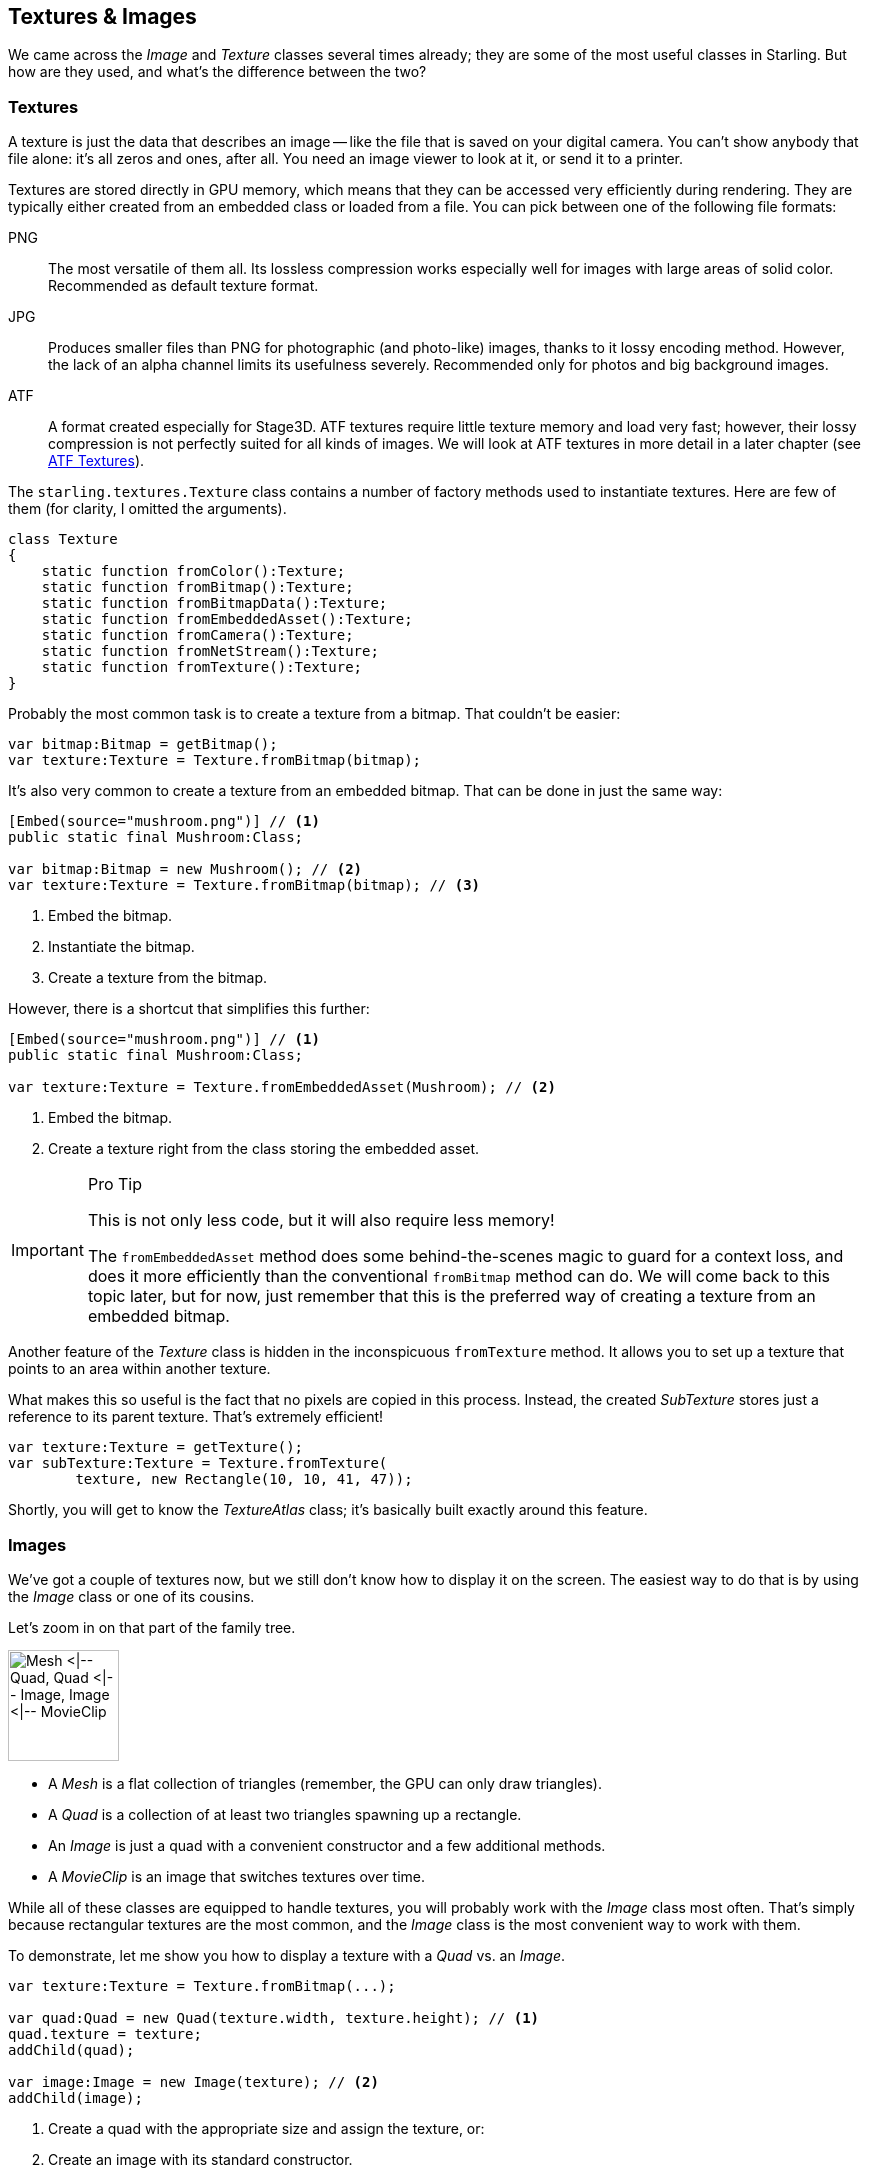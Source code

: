 == Textures & Images
ifndef::imagesdir[:imagesdir: ../img]

We came across the _Image_ and _Texture_ classes several times already; they are some of the most useful classes in Starling.
But how are they used, and what's the difference between the two?

=== Textures

A texture is just the data that describes an image -- like the file that is saved on your digital camera.
You can't show anybody that file alone: it's all zeros and ones, after all.
You need an image viewer to look at it, or send it to a printer.

Textures are stored directly in GPU memory, which means that they can be accessed very efficiently during rendering.
They are typically either created from an embedded class or loaded from a file. You can pick between one of the following file formats:

PNG:: The most versatile of them all. Its lossless compression works especially well for images with large areas of solid color. Recommended as default texture format.

JPG:: Produces smaller files than PNG for photographic (and photo-like) images, thanks to it lossy encoding method. However, the lack of an alpha channel limits its usefulness severely. Recommended only for photos and big background images.

ATF:: A format created especially for Stage3D. ATF textures require little texture memory and load very fast; however, their lossy compression is not perfectly suited for all kinds of images. We will look at ATF textures in more detail in a later chapter (see link:../advanced-topics/atf-textures.adoc[ATF Textures]).

The `starling.textures.Texture` class contains a number of factory methods used to instantiate textures.
Here are few of them (for clarity, I omitted the arguments).

[source, haxe]
----
class Texture
{
    static function fromColor():Texture;
    static function fromBitmap():Texture;
    static function fromBitmapData():Texture;
    static function fromEmbeddedAsset():Texture;
    static function fromCamera():Texture;
    static function fromNetStream():Texture;
    static function fromTexture():Texture;
}
----

Probably the most common task is to create a texture from a bitmap.
That couldn't be easier:

[source, haxe]
----
var bitmap:Bitmap = getBitmap();
var texture:Texture = Texture.fromBitmap(bitmap);
----

It's also very common to create a texture from an embedded bitmap.
That can be done in just the same way:

[source, haxe]
----
[Embed(source="mushroom.png")] // <1>
public static final Mushroom:Class;

var bitmap:Bitmap = new Mushroom(); // <2>
var texture:Texture = Texture.fromBitmap(bitmap); // <3>
----
<1> Embed the bitmap.
<2> Instantiate the bitmap.
<3> Create a texture from the bitmap.

However, there is a shortcut that simplifies this further:

[source, haxe]
----
[Embed(source="mushroom.png")] // <1>
public static final Mushroom:Class;

var texture:Texture = Texture.fromEmbeddedAsset(Mushroom); // <2>
----
<1> Embed the bitmap.
<2> Create a texture right from the class storing the embedded asset.

[IMPORTANT]
.Pro Tip
====
This is not only less code, but it will also require less memory!

The `fromEmbeddedAsset` method does some behind-the-scenes magic to guard for a context loss, and does it more efficiently than the conventional `fromBitmap` method can do.
We will come back to this topic later, but for now, just remember that this is the preferred way of creating a texture from an embedded bitmap.
====

Another feature of the _Texture_ class is hidden in the inconspicuous `fromTexture` method.
It allows you to set up a texture that points to an area within another texture.

What makes this so useful is the fact that no pixels are copied in this process.
Instead, the created _SubTexture_ stores just a reference to its parent texture.
That's extremely efficient!

[source, haxe]
----
var texture:Texture = getTexture();
var subTexture:Texture = Texture.fromTexture(
        texture, new Rectangle(10, 10, 41, 47));
----

Shortly, you will get to know the _TextureAtlas_ class; it's basically built exactly around this feature.

=== Images

We've got a couple of textures now, but we still don't know how to display it on the screen.
The easiest way to do that is by using the _Image_ class or one of its cousins.

Let's zoom in on that part of the family tree.

image::mesh-classes.png['Mesh <|-- Quad, Quad <|-- Image, Image <|-- MovieClip', 111, pdfwidth='2.28cm', scaledwidth='111px']

* A _Mesh_ is a flat collection of triangles (remember, the GPU can only draw triangles).
* A _Quad_ is a collection of at least two triangles spawning up a rectangle.
* An _Image_ is just a quad with a convenient constructor and a few additional methods.
* A _MovieClip_ is an image that switches textures over time.

While all of these classes are equipped to handle textures, you will probably work with the _Image_ class most often.
That's simply because rectangular textures are the most common, and the _Image_ class is the most convenient way to work with them.

To demonstrate, let me show you how to display a texture with a _Quad_ vs. an _Image_.

[source, haxe]
----
var texture:Texture = Texture.fromBitmap(...);

var quad:Quad = new Quad(texture.width, texture.height); // <1>
quad.texture = texture;
addChild(quad);

var image:Image = new Image(texture); // <2>
addChild(image);
----
<1> Create a quad with the appropriate size and assign the texture, or:
<2> Create an image with its standard constructor.

Personally, I'd always pick the approach that saves me more keystrokes.
What's happening behind the scenes is exactly the same in both cases, though.

.A texture is mapped onto a quad.
image::texture-mapping.png[Texture-Mapping, pdfwidth='9cm']

=== One Texture, multiple Images

It's important to note that a texture can be mapped to any number of images (meshes).
In fact, that's exactly what you should do: load a texture only once and then reuse it across the lifetime of your application.

[source, haxe]
----
// do NOT do this!!
var image1:Image = new Image(Texture.fromEmbeddedAsset(Mushroom));
var image2:Image = new Image(Texture.fromEmbeddedAsset(Mushroom));
var image3:Image = new Image(Texture.fromEmbeddedAsset(Mushroom));

// instead, create the texture once and keep a reference:
var texture:Texture = Texture.fromEmbeddedAsset(Mushroom));
var image1:Image = new Image(texture);
var image2:Image = new Image(texture);
var image3:Image = new Image(texture);
----

Almost all your memory usage will come from textures; you will quickly run out of RAM if you waste texture memory.

=== Texture Atlases

In all the previous samples, we loaded each texture separately.
However, real applications should actually not do that.
Here's why.

* For efficient GPU rendering, Starling batches the rendered _Meshes_ together. Batch processing is disrupted, however, whenever the texture changes.
* In some situations, _Stage3D_ requires textures to have a width and height that are powers of two.
  Starling hides this limitation from you, but you will nevertheless use more memory if you do not follow that rule.

By using a texture atlas, you avoid both the texture switches and the power-of-two limitation.
All textures are within one big "super-texture", and Starling takes care that the correct part of this texture is displayed.

.A texture atlas.
image::penguflip-atlas.png[Texture Atlas, pdfwidth='9cm']

The trick is to have _Stage3D_ use this big texture instead of the small ones, and to map only a part of it to each quad that is rendered.
This will lead to a very efficient memory usage, wasting as little space as possible.
(Some other frameworks call this feature _Sprite Sheets_.)

TIP: The team from "Texture Packer" actually created a nice introduction video about sprite sheets.
Watch it here: https://www.codeandweb.com/what-is-a-sprite-sheet[What is a Sprite Sheet?]

==== Creating the Atlas

The positions of each _SubTexture_ are defined in an XML file like this one:

[source, xml]
----
<TextureAtlas imagePath="atlas.png">
 <SubTexture name="moon" x="0" y="0" width="30" height="30"/>;
 <SubTexture name="jupiter" x="30" y="0" width="65" height="78"/>;
 ...
</TextureAtlas>;
----

As you can see, the XML references one big texture and defines multiple named _SubTextures_, each pointing to an area within that texture.
At runtime, you can reference these _SubTextures_ by their name and they will act just as if they were independent textures.

But how do you combine all your textures into such an atlas?
Thankfully, you don't have to do that manually; there are lots of tools around that will help you with that task.
Here are two candidates, but _Google_ will bring up many more.

* https://www.codeandweb.com/texturepacker/[TexturePacker] is my personal favorite. You won't find any tool that allows for so much control over your sprite sheets, and its Starling support is excellent (ATF textures, anyone?).
* https://renderhjs.net/shoebox/[Shoebox] is a free tool built with _AIR_. While it doesn't have as many options for atlas creation as _TexturePacker_, it contains lots of related functionality, like bitmap font creation or sprite extraction.

==== Using the Atlas

Okay: you've got a texture atlas now.
But how do you use it?
Let's start with embedding the texture and XML data.

[source, haxe]
----
[Embed(source="atlas.xml", mimeType="application/octet-stream")] // <1>
public static final AtlasXml:Class;

[Embed(source="atlas.png")] // <2>
public static final AtlasTexture:Class;
----
<1> Embed the atlas XML. Don't forget to specify the _mimeType_.
<2> Embed the atlas texture.

NOTE: Alternatively, you can also load these files from an URL or from the disk (if we are talking about native targets).
We will look at that in detail when we discuss Starling's _AssetManager_.

With those two objects available, we can create a new _TextureAtlas_ instance and access all _SubTextures_ through the method `getTexture()`.
Create the atlas object once when the game is initialized and reference it throughout its lifetime.

[source, haxe]
----
var texture:Texture = Texture.fromEmbeddedAsset(AtlasTexture); // <1>
var xml:XML = XML(new AtlasXml());
var atlas:TextureAtlas = new TextureAtlas(texture, xml);

var moonTexture:Texture = atlas.getTexture("moon"); // <2>
var moonImage:Image = new Image(moonTexture);
----
<1> Create the atlas.
<2> Display a _SubTexture_.

It's as simple as that!

=== Render Textures

The _RenderTexture_ class allows creating textures dynamically.
Think of it as a canvas on which you can paint any display object.

After creating a render texture, just call the `drawObject` method to render an object directly onto the texture.
The object will be drawn onto the texture at its current position, adhering its current rotation, scale and alpha properties.

[source, haxe]
----
var renderTexture:RenderTexture = new RenderTexture(512, 512); // <1>

var brush:Sprite = getBrush(); // <2>
brush.x = 40;
brush.y = 120;
brush.rotation = 1.41;

renderTexture.draw(brush); // <3>
----
<1> Create a new _RenderTexture_ with the given size (in points). It will be initialized with fully transparent pixels.
<2> In this sample, we're referencing a display object depicting a brush. We move it to a certain location.
<3> The brush object will be drawn to the texture with its current position and orientation settings.

Drawing is done very efficiently, as it is happening directly in graphics memory.
After you have drawn objects onto the texture, the performance will be just like that of a normal texture -- no matter how many objects you have drawn.

[source, haxe]
----
var image:Image = new Image(renderTexture);
addChild(image); // <1>
----
<1> The texture can be used like any other texture.

If you draw lots of objects at once, it is recommended to bundle the drawing calls in a block via the `drawBundled` method, as shown below.
This allows Starling to skip a few rather costly operations, speeding up the process immensely.

[source, haxe]
----
renderTexture.drawBundled(function():Void // <1>
{
    for (i in 0...numDrawings)
    {
        image.rotation = (2 * Math.PI / numDrawings) * i;
        renderTexture.draw(image); // <2>
    }
});
----
<1> Activate bundled drawing by encapsulating all draw-calls in a function.
<2> Inside the function, call `draw` just like before.

You can use any display object like an eraser by setting its blend mode to `BlendMode.ERASE`.
That way, you can selectively remove parts of the texture.

[source, haxe]
----
brush.blendMode = BlendMode.ERASE;
renderTexture.draw(brush);
----

To wipe it completely clean, use the `clear` method.

[CAUTION]
.Context Loss
====
Unfortunately, render textures have one big disadvantage: they lose all their contents when the render context is lost.
link:../advanced-topics/context-loss.adoc[Context Loss] is discussed in detail in a later chapter; in a nutshell, it means that _Stage3D_ may lose the contents of all its buffers in certain situations.
(Yes, that is as nasty as it sounds.)

Thus, if it is really important that the texture's contents is persistent (i.e. it's not just eye candy), you will need to make some arrangements.
We will look into possible strategies in the mentioned chapter -- I just wanted to mention this fact here so it doesn't hit you by surprise.
====

// TODO: Mipmaps
// TODO: Image color
